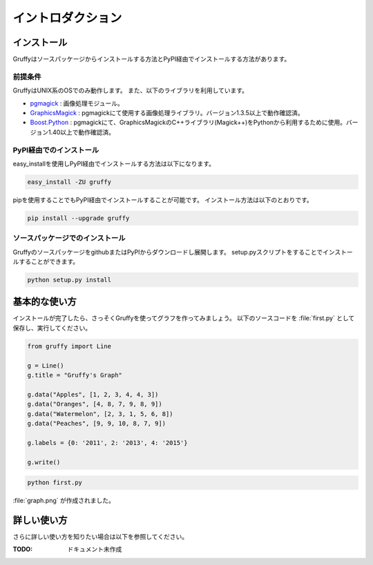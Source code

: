 
イントロダクション
==================

インストール
------------
Gruffyはソースパッケージからインストールする方法とPyPI経由でインストールする方法があります。


前提条件
~~~~~~~~
GruffyはUNIX系のOSでのみ動作します。
また、以下のライブラリを利用しています。

- pgmagick_ : 画像処理モジュール。
- GraphicsMagick_ : pgmagickにて使用する画像処理ライブラリ。バージョン1.3.5以上で動作確認済。
- `Boost.Python`_ : pgmagickにて、GraphicsMagickのC++ライブラリ(Magick++)をPythonから利用するために使用。バージョン1.40以上で動作確認済。

.. _GraphicsMagick: http://www.graphicsmagick.org/
.. _pgmagick: http://pypi.python.org/pypi/pgmagick/
.. _`Boost.Python`: http://www.boost.org/doc/libs/1_44_0/libs/python/doc/index.html

PyPI経由でのインストール
~~~~~~~~~~~~~~~~~~~~~~~~
easy_installを使用しPyPI経由でインストールする方法は以下になります。

.. code-block:: bash

    easy_install -ZU gruffy

pipを使用することでもPyPI経由でインストールすることが可能です。
インストール方法は以下のとおりです。

.. code-block:: bash

    pip install --upgrade gruffy

ソースパッケージでのインストール
~~~~~~~~~~~~~~~~~~~~~~~~~~~~~~~~
GruffyのソースパッケージをgithubまたはPyPIからダウンロードし展開します。
setup.pyスクリプトをすることでインストールすることができます。

.. code-block:: bash

    python setup.py install


基本的な使い方
--------------
インストールが完了したら、さっそくGruffyを使ってグラフを作ってみましょう。
以下のソースコードを :file:`first.py` として保存し、実行してください。

.. code-block:: python

    from gruffy import Line

    g = Line()
    g.title = "Gruffy's Graph"

    g.data("Apples", [1, 2, 3, 4, 4, 3])
    g.data("Oranges", [4, 8, 7, 9, 8, 9])
    g.data("Watermelon", [2, 3, 1, 5, 6, 8])
    g.data("Peaches", [9, 9, 10, 8, 7, 9])

    g.labels = {0: '2011', 2: '2013', 4: '2015'}

    g.write()

.. code-block:: bash

    python first.py

:file:`graph.png` が作成されました。

.. image:: _static/gruffy-introduction-line.png


詳しい使い方
------------
さらに詳しい使い方を知りたい場合は以下を参照してください。

:TODO: ドキュメント未作成

